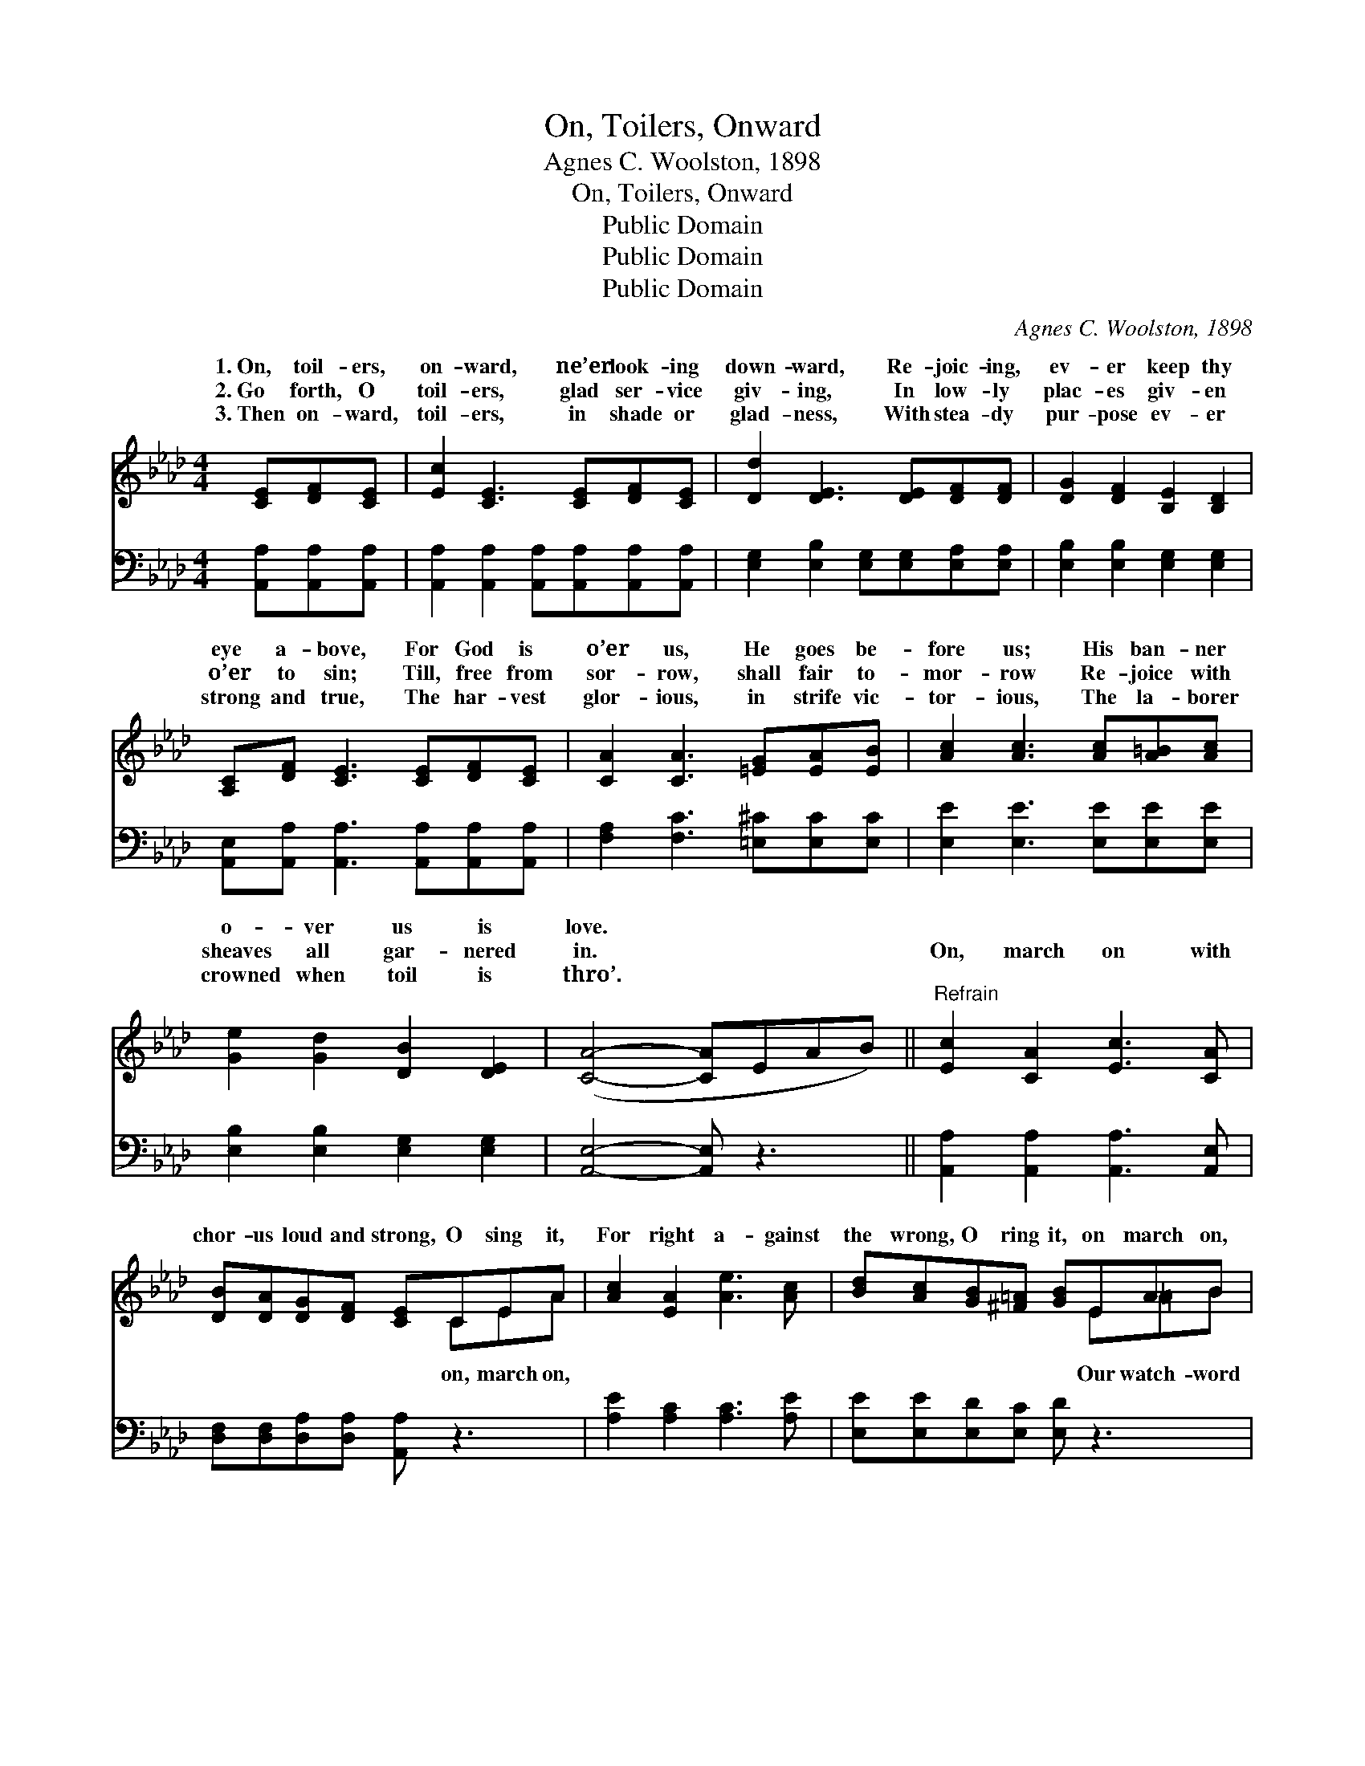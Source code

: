 X:1
T:On, Toilers, Onward
T:Agnes C. Woolston, 1898
T:On, Toilers, Onward
T:Public Domain
T:Public Domain
T:Public Domain
C:Agnes C. Woolston, 1898
Z:Public Domain
%%score ( 1 2 ) ( 3 4 )
L:1/8
M:4/4
K:Ab
V:1 treble 
V:2 treble 
V:3 bass 
V:4 bass 
V:1
 [CE][DF][CE] | [Ec]2 [CE]3 [CE][DF][CE] | [Dd]2 [DE]3 [DE][DF][DF] | [DG]2 [DF]2 [B,E]2 [B,D]2 | %4
w: 1.~On, toil- ers,|on- ward, ne’er look- ing|down- ward, Re- joic- ing,|ev- er keep thy|
w: 2.~Go forth, O|toil- ers, glad ser- vice|giv- ing, In low- ly|plac- es giv- en|
w: 3.~Then on- ward,|toil- ers, in shade or|glad- ness, With stea- dy|pur- pose ev- er|
 [A,C][DF] [CE]3 [CE][DF][CE] | [CA]2 [CA]3 [=EG][EA][EB] | [Ac]2 [Ac]3 [Ac][A=B][Ac] | %7
w: eye a- bove, For God is|o’er us, He goes be-|fore us; His ban- ner|
w: o’er to sin; Till, free from|sor- row, shall fair to-|mor- row Re- joice with|
w: strong and true, The har- vest|glor- ious, in strife vic-|tor- ious, The la- borer|
 [Ge]2 [Gd]2 [DB]2 [DE]2 | ([CA]4- [CA]EAB) ||"^Refrain" [Ec]2 [CA]2 [Ec]3 [CA] | %10
w: o- ver us is|love. * * * *||
w: sheaves all gar- nered|in. * * * *|On, march on with|
w: crowned when toil is|thro’. * * * *||
 [DB][DA][DG][DF] [CE]CEA | [Ac]2 [EA]2 [Ae]3 [Ac] | [Bd][Ac][GB][^F=A] [GB]EAB | %13
w: |||
w: chor- us loud and strong, O sing it,|For right a- gainst|the wrong, O ring it, on march on,|
w: |||
 [Ac]2 [EA]2 [CE]3 [CA] | [CA][CA][_GB][Gc] [Fd]AGA | cBGE [Ec][EB][DG][DE] | (CCDD [CA]) |] %17
w: ||||
w: in the fray, With|God in sight we’ll work for right And|||
w: ||||
V:2
 x3 | x8 | x8 | x8 | x8 | x8 | x8 | x8 | x8 || x8 | x5 CEA | x8 | x5 E=AB | x8 | x5 A_GA | %15
w: |||||||||||||||
w: ||||||||||on, march on,||Our watch- word||win the day.|
 cBGE x4 | A4- x |] %17
w: ||
w: ||
V:3
 [A,,A,][A,,A,][A,,A,] | [A,,A,]2 [A,,A,]2 [A,,A,][A,,A,][A,,A,][A,,A,] | %2
 [E,G,]2 [E,B,]2 [E,G,][E,G,][E,A,][E,A,] | [E,B,]2 [E,B,]2 [E,G,]2 [E,G,]2 | %4
 [A,,E,][A,,A,] [A,,A,]3 [A,,A,][A,,A,][A,,A,] | [F,A,]2 [F,C]3 [=E,^C][E,C][E,C] | %6
 [E,E]2 [E,E]3 [E,E][E,E][E,E] | [E,B,]2 [E,B,]2 [E,G,]2 [E,G,]2 | [A,,E,]4- [A,,E,] z3 || %9
 [A,,A,]2 [A,,A,]2 [A,,A,]3 [A,,E,] | [D,F,][D,F,][D,A,][D,A,] [A,,A,] z3 | %11
 [A,E]2 [A,C]2 [A,C]3 [A,E] | [E,E][E,E][E,D][E,C] [E,D] z3 | [A,E]2 [A,C]2 A,3 A, | %14
 [_G,A,][G,A,][E,A,][E,A,] [D,A,]A,G,A, | CB,G,E, [E,G,][E,D][E,B,][E,G,] | (A,E,F,F, [A,,E,]) |] %17
V:4
 x3 | x8 | x8 | x8 | x8 | x8 | x8 | x8 | x8 || x8 | x8 | x8 | x8 | x4 A,3 A, | x5 A,_G,A, | %15
 CB,G,E, x4 | A,,4- x |] %17

